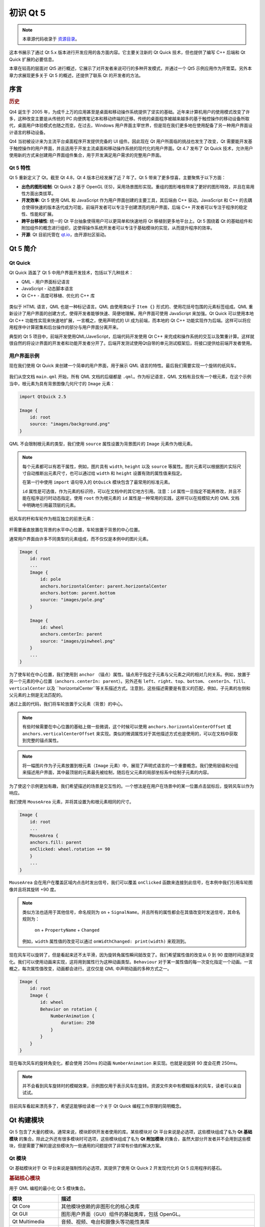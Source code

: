=========
初识 Qt 5
=========

.. sectionauthor:: `jryannel <https://github.com/jryannel>`_

.. issues:: ch01

.. note::

    本章源代码收录于 `资源目录 <../../assets>`_。


这本书展示了通过 Qt 5.x 版本进行开发应用的各方面内容。它主要关注新的 Qt Quick 技术，但也提供了编写 C++ 后端和 Qt Quick 扩展的必要信息。

本章在较高的层面对 Qt5 进行概述，它展示了对开发者来说可行的多种开发模式，并通过一个 Qt5 示例应用作为开胃菜。另外本章力求展现更多关于 Qt 5 的概述，还提供了联系 Qt 的开发者的方法。


序言
=======

.. rubric:: 历史

Qt4 诞生于 2005 年，为成千上万的应用甚至是桌面和移动操作系统提供了坚实的基础。近年来计算机用户的使用模式改变了许多，这种改变主要是从传统的 PC 向便携笔记本和移动终端的迁移。传统的桌面程序被越来越多的基于触控操作的移动设备所取代，桌面用户体验模式也随之而变。在过去，Windows 用户界面主宰世界，但是现在我们更多地在使用配备了另一种用户界面设计语言的移动设备。

Qt4 当初被设计来为主流平台桌面程序开发提供完备的 UI 组件。因此现在 Qt 用户所面临的挑战也发生了改变，Qt 需要能开发基于触控操作的用户界面，并且适用于开发主流桌面和移动操作系统的现代化的用户界面。Qt 4.7 发布了 Qt Quick 技术，允许用户使用新的方式来创建用户界面组件集合，用于开发满足用户需求的完整用户界面。


Qt 5 特性
---------

Qt 5 重新定义了 Qt。截至 Qt 4.8，Qt 4 版本已经发展了近 7 年了。Qt 5 带来了更多惊喜，主要聚焦于以下方面：

* **出色的图形绘制**: Qt Quick 2 基于 OpenGL (ES)，采用场景图形实现。重组的图形堆栈带来了更好的图形特效，并且在易用性方面出类拔萃。

* **开发效率**: Qt 5 使用 QML 和 JavaScript 作为用户界面创建的主要工具，其后端由 C++ 驱动。JavaScript 和 C++ 的去耦合使得快速的版本迭代成为可能，前端开发者可以专注于创建漂亮的用户界面，后端 C++ 开发者可以专注于程序的稳定性、性能和扩展。

* **跨平台移植性**: 统一的 Qt 平台抽象使得用户可以更简单和快速地将 Qt 移植到更多地平台上。Qt 5 围绕着 Qt 的基础组件和附加组件的概念进行组织，这使得操作系统开发者可以专注于基础模块的实现，从而提升程序的效率。

* **开源**: Qt 目前托管在 `qt.io <http://qt.io>`_，由开源社区驱动。

Qt 5 简介
=========


Qt Quick
--------

Qt Quick 涵盖了 Qt 5 中用户界面开发技术，包括以下几种技术：

* QML - 用户界面标记语言
* JavaScript - 动态脚本语言
* Qt C++ - 高度可移植、优化的 C++ 库

.. figure:: assets/qt5_overview.png

类似于 HTML 语言，QML 也是一种标记语言。QML 由使用类似于 ``Item {}`` 形式的、使用花括号包围的元素标签组成。QML 重新设计了用户界面的创建方式，使得开发者能够快速、简便地理解。用户界面可使用 JavaScript 来加强。Qt Quick 可以使用本地 Qt C++ 功能性实现来快速地扩展，一言概之，使用声明式的 UI 成为前端，而本地的 Qt C++ 功能实现作为后端。这样可以将应用程序中计算密集和后台操作的部分与用户界面分离开来。

典型的 Qt 5 项目中，前端开发使用QML/JaveScript，后端代码开发使用 Qt C++ 来完成和操作系统的交互以及繁重计算。这样就很自然的将设计界面的开发者和功能开发者分开了。后端开发测试使用Qt自带的单元测试框架后，将接口提供给前端开发者使用。

用户界面示例
---------------------------

现在我们使用 Qt Quick 来创建一个简单的用户界面，用于展示 QML 语言的特性。最后我们需要实现一个旋转的纸风车。


.. figure:: assets/scene.png
    :scale: 50%


我们从空文档 ``main.qml`` 开始，所有 QML 文档的后缀都是 ``.qml``。作为标记语言，QML 文档有且仅有一个根元素，在这个示例当中，根元素为具有背景图像几何尺寸的 ``Image`` 元素：


.. code-block:: qml

    import QtQuick 2.5

    Image {
        id: root
        source: "images/background.png"
    }


QML 不会限制根元素的类型，我们使用 ``source`` 属性设置为背景图片的 ``Image`` 元素作为根元素。

.. figure:: src/showcase/images/background.png


.. note::

    每个元素都可以有若干属性，例如，图片具有 ``width``, ``height`` 以及 ``source`` 等属性。图片元素可以根据图片实际尺寸自动推断出元素尺寸，也可以通过给 ``width`` 和 ``height`` 设置有效的属性值来指定。

    在第一行中使用 ``import`` 语句导入的 ``QtQuick`` 模块包含了最常用的标准元素。

    ``id`` 属性是可选值，作为元素的标识符，可以在文档中的其它地方引用。注意：``id`` 属性一旦指定不能再修改，并且不能在程序运行时动态指定。使用 ``root`` 作为根元素的 ``id`` 属性是一种常用的实践，这样可以在规模较大的 QML 文档中明确地引用最顶层的元素。

纸风车的杆和车轮作为相互独立的前景元素：

.. figure:: src/showcase/images/pole.png
.. figure:: src/showcase/images/pinwheel.png

杆需要垂直放置在背景的水平中心位置，车轮放置于背景的中心位置。

通常用户界面由许多不同类型的元素组成，而不仅仅是本例中的图片元素。

.. code-block:: qml

    Image {
        id: root
        ...
        Image {
            id: pole
            anchors.horizontalCenter: parent.horizontalCenter
            anchors.bottom: parent.bottom
            source: "images/pole.png"
        }

        Image {
            id: wheel
            anchors.centerIn: parent
            source: "images/pinwheel.png"
        }
        ...
    }

为了使车轮在中心位置，我们使用到 ``anchor`` （锚点）属性。锚点用于指定子元素与父元素之间的相对几何关系。例如，放置于另一个元素的中心位置（``anchors.centerIn: parent``）。另外还有 ``left``、``right``、``top``、``bottom``、 ``centerIn``、``fill``、``verticalCenter`` 以及 ``horizontalCenter``等关系描述方式。注意到，这些描述需要是有意义的匹配，例如，子元素的左侧和父元素的上侧是无法匹配的。

通过上面的代码，我们将车轮放置于父元素（背景）的中心。

.. note::

    有些时候需要在中心位置的基础上做一些微调，这个时候可以使用 ``anchors.horizontalCenterOffset`` 或 ``anchors.verticalCenterOffset`` 来实现。类似的微调属性对于其他描述方式也是使用的，可以在文档中获取到完整的锚点属性。

.. note::

    将一幅图片作为子元素放置到根元素（``Image`` 元素）中，展现了声明式语言的一个重要概念。我们使用层级和分组来描述用户界面，其中最顶层的元素最先被绘制，随后在父元素的局部坐标系中绘制子元素的内容。

为了使这个示例更加有趣，我们希望描述的场景是交互性的。一个想法是在用户在场景中的某一位置点击鼠标后，旋转风车以作为响应。

我们使用 ``MouseArea`` 元素，并将其设置为和根元素相同的尺寸。

.. code-block:: qml

    Image {
        id: root
        ...
        MouseArea {
        anchors.fill: parent
        onClicked: wheel.rotation += 90
        }
        ...
    }

``MouseArea`` 会在用户在覆盖区域内点击时发出信号，我们可以覆盖 ``onClicked`` 函数来连接到此信号，在本例中我们引用车轮图像并且将其旋转 +90 度。

.. note::

    类似方法也适用于其他信号，命名规则为 ``on`` + ``SignalName``。并且所有的属性都会在其值改变时发送信号，其命名规则为：

        ``on`` + ``PropertyName`` + ``Changed``

    例如，``width`` 属性值的改变可以通过 ``onWidthChanged: print(width)`` 来观测到。

现在风车可以旋转了，但是看起来还不太平滑，因为旋转角属性瞬间就改变了。我们希望属性值的改变从 0 到 90 度随时间逐渐变化。我们可以使用动画来实现，这将用到属性行为这种动画类型。``Behaviour`` 对于某一属性值的每一次变化指定一个动画。一言概之，每次属性值改变，动画都会进行。这仅仅是 QML 中声明动画的多种方式之一。

.. code-block:: qml

    Image {
        id: root
        Image {
            id: wheel
            Behavior on rotation {
                NumberAnimation {
                    duration: 250
                }
            }
        }
    }

现在每次风车的旋转角变化，都会使用 250ms 的动画 ``NumberAnimation`` 来实现。也就是说旋转 90 度会花费 250ms。

.. figure:: assets/scene2.png
    :scale: 50%

.. note:: 

    并不会看到风车旋转时的模糊效果，示例图仅用于表示风车在旋转。资源文件夹中有模糊版本的风车，读者可以亲自试试。

目前风车看起来漂亮多了，希望这能够给读者一个关于 Qt Quick 编程工作原理的简明概念。


Qt 构建模块
===========

Qt 5 包含了大量的模块。通常来说，模块即供开发者使用的库。某些模块对 Qt 平台来说是必选项，这些模块组成了名为 **Qt 基础模块** 的集合。除此之外还有很多模块时可选项，这些模块组成了名为 **Qt 附加模块** 的集合，虽然大部分开发者并不会用到这些模块，但是需要了解的是这些模块为一些通用的问题提供了非常有价值的解决方案。

Qt 模块
-------

Qt 基础模块对于 Qt 平台来说是强制性的必选项，其提供了使用 Qt Quick 2 开发现代化的 Qt 5 应用程序的基石。

.. rubric:: 基础核心模块

用于 QML 编程的最小化 Qt 5 模块集合。

.. list-table::
    :widths: 20 80
    :header-rows: 1

    * - 模块
      - 描述
    * - Qt Core
      - 其他模块依赖的非图形化的核心类库
    * - Qt GUI
      - 图形用户界面（GUI）组件的基础类库，包括 OpenGL。
    * - Qt Multimedia
      - 音频、视频、电台和摄像头等功能性类库
    * - Qt Network
      - 用于简化可移植网络编程的类库
    * - Qt QML
      - QML 和 JavaScript 语言类库
    * - Qt Quick
      - 构建具有自定义用户界面的高度灵活的应用程序的声明式框架
    * - Qt SQL
      - 使用 SQL 进行整合数据库的类库
    * - Qt Test
      - 用于 Qt 应用和类库单元测试的类库
    * - Qt WebKit
      - 基于 WebKit2 实现的类以及一套新的 QML API。
    * - Qt WebKit Widgets
      - Qt 4 中 WebKit1 和基于 QWidget 的类库
    * - Qt Widgets
      - 使用 C++ 组件扩展 Qt GUI 的类库


.. digraph:: essentials

    QtGui -> QtCore
    QtNetwork ->QtCore
    QtMultimedia ->QtGui
    QtQml -> QtCore
    QtQuick -> QtQml
    QtSql -> QtCore


.. rubric:: Qt 附加模块

除了基础模块之外，Qt 还提供为软件开发者提供了附加的模块，附加模块没有包含在发行版中。这里列举了一些可用的附加模块：

* Qt 3D - 简化声明式 3D 图形编程的 API 集合
* Qt Bluetooth - 针对于使用蓝牙无线技术的 C++ 和 QML API 集合
* Qt Contacts - 访问地址簿/联系人数据库的 C++ 和 QML API 集合
* Qt Location - 提供使用 QML 和 C++ 进行定位、地图、导航和地点搜索的接口。使用 NMEA 作为定位的后端。
* Qt Organizer - 组织事件（任务清单、事件等）的 C++ 和 QML API 集合
* Qt Publish and Subscribe - 发布与订阅
* Qt Sensors - 通过 QML 和 C++ 接口访问传感器
* Qt Service Framework -  允许应用程序读取、导航和订阅来改变通知信息。
* Qt System Info - 系统相关的信息和功能
* Qt Versit - vCard 和 iCalendar 格式支持
* Qt Wayland - 针对于 Linux，包含了 Qt Compositor API（服务器）和 Wayland 平台插件（客户端）
* Qt Feedback - 用户行为的触感和音频反馈
* Qt JSON DB - NoSQL 对象存储

.. note::

    因为这些模块不作为发行版的一部分，这些模块目前的情况各异，主要取决于活跃贡献者的数量以及其测试情况。

平台支持
--------

Qt 支持多种平台。所有的主流桌面和嵌入式平台都支持。若有需要，通过 Qt 应用程序抽象，将 Qt 移植到自己的平台上也更加容易。 

在某一平台上测试 Qt 5 是非常耗时的。Qt Project 选择了一个平台子集用于构建参考平台集合，这些平台经过了全面的系统测试，以保证最佳品质。即便如此，还是需要提醒一句：不存在完全没有问题的代码。

Qt 项目
=======

摘自 `Qt 项目维基 <http://wiki.qt.io/>`_:

Qt 项目是对 Qt 感兴趣的人达成共识的社区。任何对 Qt 感兴趣的人都可以加入社区，参与到其决策中，并且向 Qt 的开发做出贡献。

Qt 项目是一个开发 Qt 后续版本中的开源部分的组织。Qt 项目为其他用户的贡献提供了基础。目前最大的贡献者是 DIGIA，其拥有 Qt 的商业授权。

Qt 对于企业来说包括开源分支和商业分支。使用商业分支的公司不需要遵守开源协议。如果没有商业分支，这些公司将不能使用 Qt，并且 DIGIA 也不能向 Qt 项目贡献如此多的代码。

在全球有很多在不同的平台上使用Qt开发产品和提供咨询的公司。同样也有很多使用Qt作为它们的开发库的开源项目和开源开发者。成为如此活跃的社区的一部分并且使用如此优秀的工具和库，是振奋人心的事情。或许能让你成为一个更好的人？也许吧:-)。

**在这里为项目做出贡献：http://wiki.qt.io/**。